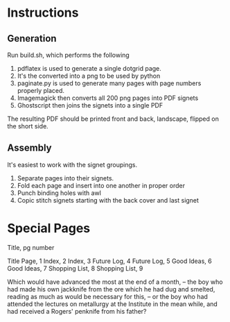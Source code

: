 * Instructions
** Generation
Run build.sh, which performs the following

1. pdflatex is used to generate a single dotgrid page.
2. It's the converted into a png to be used by python
3. paginate.py is used to generate many pages with page numbers properly placed.
4. Imagemagick then converts all 200 png pages into PDF signets
5. Ghostscript then joins the signets into a single PDF

The resulting PDF should be printed front and back, landscape, flipped on the short side.
** Assembly
It's easiest to work with the signet groupings.

1. Separate pages into their signets.
2. Fold each page and insert into one another in proper order
3. Punch binding holes with awl
4. Copic stitch signets starting with the back cover and last signet


* Special Pages
Title, pg number

Title Page, 1
Index, 2
Index, 3
Future Log, 4
Future Log, 5
Good Ideas, 6
Good Ideas, 7
Shopping List, 8
Shopping List, 9


Which would have advanced the most at the end of a month, -- the boy who had made his own jackknife from the ore which he had dug and smelted, reading as much as would be necessary for this, -- or the boy who had attended the lectures on metallurgy at the Institute in the mean while, and had received a Rogers' penknife from his father?
